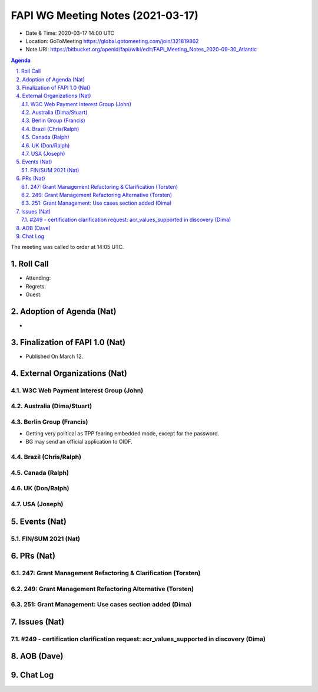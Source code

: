 ============================================
FAPI WG Meeting Notes (2021-03-17) 
============================================
* Date & Time: 2020-03-17 14:00 UTC
* Location: GoToMeeting https://global.gotomeeting.com/join/321819862
* Note URI: https://bitbucket.org/openid/fapi/wiki/edit/FAPI_Meeting_Notes_2020-09-30_Atlantic

.. sectnum:: 
   :suffix: .

.. contents:: Agenda

The meeting was called to order at 14:05 UTC. 

Roll Call 
===========
* Attending: 
* Regrets:
* Guest: 

Adoption of Agenda (Nat)
===========================
* 

Finalization of FAPI 1.0 (Nat)
===============================
* Published On March 12. 

External Organizations (Nat)
================================
W3C Web Payment Interest Group (John)
--------------------------------------


Australia (Dima/Stuart)
----------------------------------

Berlin Group (Francis)
---------------------------
* Getting very political as TPP fearing embedded mode, except for the password. 
* BG may send an official application to OIDF. 

Brazil (Chris/Ralph)
----------------------


Canada (Ralph)
------------------


UK (Don/Ralph)
-----------------

USA (Joseph)
--------------


Events (Nat)
======================
FIN/SUM 2021 (Nat)
----------------------------



PRs (Nat)
===================
247: Grant Management Refactoring & Clarification (Torsten)
---------------------------------------------------------------

249: Grant Management Refactoring Alternative (Torsten)
---------------------------------------------------------------

251: Grant Management: Use cases section added (Dima)
---------------------------------------------------------------


Issues (Nat)
===============
#249 - certification clarification request: acr_values_supported in discovery (Dima)
-------------------------------------------------------------------------------------------


AOB (Dave)
=============


Chat Log
============